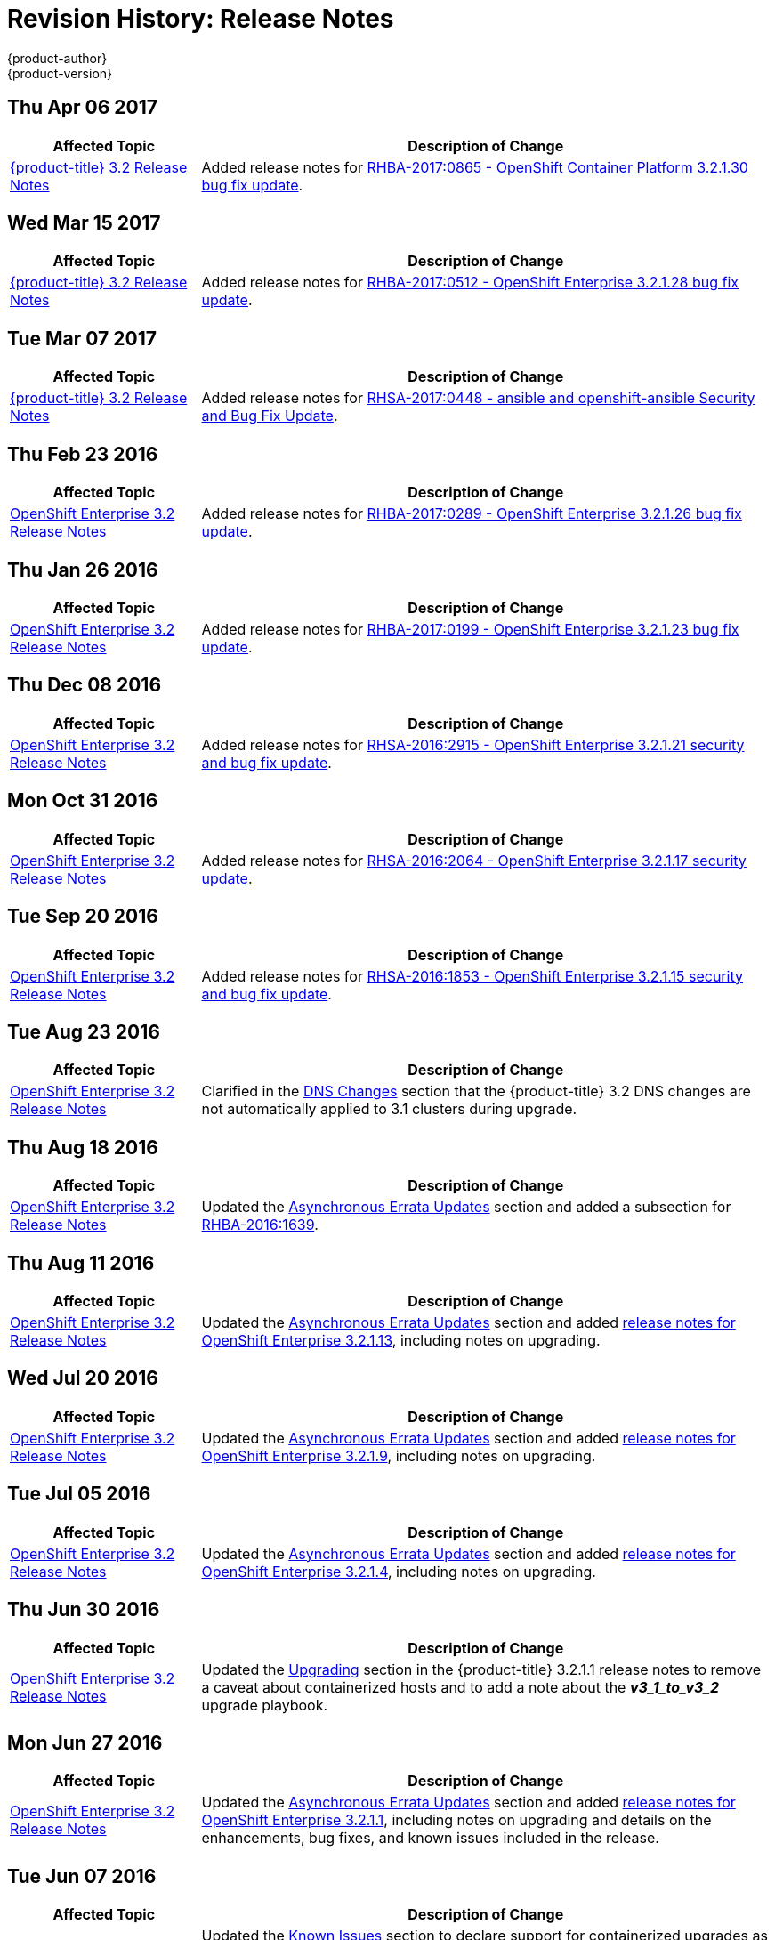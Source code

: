 [[release-notes-revhistory-release-notes]]
= Revision History: Release Notes
{product-author}
{product-version}
:data-uri:
:icons:
:experimental:

// do-release: revhist-tables

== Thu Apr 06 2017

// tag::release_notes_thu_apr_06_2017[]
[cols="1,3",options="header"]
|===

|Affected Topic |Description of Change
//Thu Apr 06 2017

|xref:../release_notes/ose_3_2_release_notes.adoc#release-notes-ose-3-2-release-notes[{product-title} 3.2 Release Notes]
|Added release notes for
xref:../release_notes/ose_3_2_release_notes.adoc#ose-3-2-1-30[RHBA-2017:0865 - OpenShift Container Platform 3.2.1.30 bug fix update].

|===

// end::release_notes_thu_apr_06_2017[]

== Wed Mar 15 2017

// tag::release_notes_wed_mar_15_2017[]
[cols="1,3",options="header"]
|===

|Affected Topic |Description of Change
//Wed Mar 15 2017

|xref:../release_notes/ose_3_2_release_notes.adoc#release-notes-ose-3-2-release-notes[{product-title} 3.2 Release Notes]
|Added release notes for
xref:../release_notes/ose_3_2_release_notes.adoc#ose-3-2-1-28[RHBA-2017:0512 - OpenShift Enterprise 3.2.1.28 bug fix update].

|===

// end::release_notes_wed_mar_15_2017[]

== Tue Mar 07 2017

// tag::release_notes_tue_mar_07_2017[]
[cols="1,3",options="header"]
|===

|Affected Topic |Description of Change
//Tue Mar 07 2017

|xref:../release_notes/ose_3_2_release_notes.adoc#release-notes-ose-3-2-release-notes[{product-title} 3.2 Release Notes]
|Added release notes for
xref:../release_notes/ose_3_2_release_notes.adoc#ose-3-2-rhsa-2017-0448[RHSA-2017:0448 - ansible and openshift-ansible Security and Bug Fix Update].

|===

// end::release_notes_tue_mar_07_2017[]

== Thu Feb 23 2016

// tag::release_notes_thu_feb_23_2017[]
[cols="1,3",options="header"]
|===

|Affected Topic |Description of Change
//Thu Feb 23 2016
|xref:../release_notes/ose_3_2_release_notes.adoc#release-notes-ose-3-2-release-notes[OpenShift Enterprise 3.2 Release Notes]
|Added release notes for xref:../release_notes/ose_3_2_release_notes.adoc#ose-3-2-1-26[RHBA-2017:0289 - OpenShift Enterprise 3.2.1.26 bug fix update].

|===

// end::release_notes_thu_feb_23_2017[]

== Thu Jan 26 2016

// tag::release_notes_thu_jan_26_2017[]
[cols="1,3",options="header"]
|===

|Affected Topic |Description of Change
//Thu Jan 26 2016
|xref:../release_notes/ose_3_2_release_notes.adoc#release-notes-ose-3-2-release-notes[OpenShift Enterprise 3.2 Release Notes]
|Added release notes for xref:../release_notes/ose_3_2_release_notes.adoc#ose-3-2-1-23[RHBA-2017:0199 - OpenShift Enterprise 3.2.1.23 bug fix update].

|===

// end::release_notes_thu_jan_26_2017[]

== Thu Dec 08 2016

// tag::release_notes_thu_dec_08_2016[]
[cols="1,3",options="header"]
|===

|Affected Topic |Description of Change
//Thu Dec 08 2016
|xref:../release_notes/ose_3_2_release_notes.adoc#release-notes-ose-3-2-release-notes[OpenShift Enterprise 3.2 Release Notes]
|Added release notes for xref:../release_notes/ose_3_2_release_notes.adoc#ose-3-2-1-21[RHSA-2016:2915 - OpenShift Enterprise 3.2.1.21 security and bug fix update].

|===

// end::release_notes_thu_dec_08_2016[]

== Mon Oct 31 2016

// tag::release_notes_mon_oct_31_2016[]
[cols="1,3",options="header"]
|===

|Affected Topic |Description of Change
//Mon Oct 31 2016
|xref:../release_notes/ose_3_2_release_notes.adoc#release-notes-ose-3-2-release-notes[OpenShift Enterprise 3.2 Release Notes]
|Added release notes for xref:../release_notes/ose_3_2_release_notes.adoc#ose-3-2-1-17[RHSA-2016:2064 - OpenShift Enterprise 3.2.1.17 security update].

|===

// end::release_notes_mon_oct_31_2016[]

== Tue Sep 20 2016

// tag::release_notes_tue_sep_20_2016[]
[cols="1,3",options="header"]
|===

|Affected Topic |Description of Change
//Tue Sep 20 2016
|xref:../release_notes/ose_3_2_release_notes.adoc#release-notes-ose-3-2-release-notes[OpenShift Enterprise 3.2 Release Notes]
|Added release notes for xref:../release_notes/ose_3_2_release_notes.adoc#ose-3-2-1-15[RHSA-2016:1853 - OpenShift Enterprise 3.2.1.15 security and bug fix update].

|===

// end::release_notes_tue_sep_20_2016[]
== Tue Aug 23 2016

// tag::release_notes_tue_aug_23_2016[]
[cols="1,3",options="header"]
|===

|Affected Topic |Description of Change
//Tue Aug 23 2016
n|xref:../release_notes/ose_3_2_release_notes.adoc#release-notes-ose-3-2-release-notes[OpenShift Enterprise 3.2 Release Notes]
|Clarified in the xref:../release_notes/ose_3_2_release_notes.adoc#ose-32-dns-changes[DNS Changes] section that the {product-title} 3.2 DNS changes are not automatically applied to 3.1 clusters during upgrade.

|===

// end::release_notes_tue_aug_23_2016[]
== Thu Aug 18 2016

// tag::release_notes_thu_aug_18_2016[]
[cols="1,3",options="header"]
|===

|Affected Topic |Description of Change
//Thu Aug 18 2016
|xref:../release_notes/ose_3_2_release_notes.adoc#release-notes-ose-3-2-release-notes[OpenShift Enterprise 3.2 Release Notes]
|Updated the
xref:../release_notes/ose_3_2_release_notes.adoc#ose-32-asynchronous-errata-updates[Asynchronous
Errata Updates] section and added a subsection for
xref:../release_notes/ose_3_2_release_notes.adoc#ose-32-relnotes-rhba-2016-1639[RHBA-2016:1639].

|===

// end::release_notes_thu_aug_18_2016[]

== Thu Aug 11 2016

// tag::release_notes_thu_aug_11_2016[]
[cols="1,3",options="header"]
|===

|Affected Topic |Description of Change
//Thu Aug 11 2016
|xref:../release_notes/ose_3_2_release_notes.adoc#release-notes-ose-3-2-release-notes[OpenShift Enterprise 3.2 Release Notes]
|Updated the
xref:../release_notes/ose_3_2_release_notes.adoc#ose-32-asynchronous-errata-updates[Asynchronous
Errata Updates] section and added
xref:../release_notes/ose_3_2_release_notes.adoc#ose-3-2-1-13[release notes for
OpenShift Enterprise 3.2.1.13], including notes on upgrading.

|===

// end::release_notes_thu_aug_11_2016[]

== Wed Jul 20 2016

// tag::release_notes_wed_jul_20_2016[]
[cols="1,3",options="header"]
|===

|Affected Topic |Description of Change
//Wed Jul 20 2016
|xref:../release_notes/ose_3_2_release_notes.adoc#release-notes-ose-3-2-release-notes[OpenShift Enterprise 3.2 Release Notes]
|Updated the
xref:../release_notes/ose_3_2_release_notes.adoc#ose-32-asynchronous-errata-updates[Asynchronous
Errata Updates] section and added
xref:../release_notes/ose_3_2_release_notes.adoc#ose-3-2-1-9[release notes for
OpenShift Enterprise 3.2.1.9], including notes on upgrading.

|===

// end::release_notes_wed_jul_20_2016[]

== Tue Jul 05 2016

// tag::release_notes_tue_jul_05_2016[]
[cols="1,3",options="header"]
|===

|Affected Topic |Description of Change
//Tue Jul 05 2016
|xref:../release_notes/ose_3_2_release_notes.adoc#release-notes-ose-3-2-release-notes[OpenShift Enterprise 3.2 Release Notes]
|Updated the
xref:../release_notes/ose_3_2_release_notes.adoc#ose-32-asynchronous-errata-updates[Asynchronous
Errata Updates] section and added
xref:../release_notes/ose_3_2_release_notes.adoc#ose-3-2-1-4[release notes for
OpenShift Enterprise 3.2.1.4], including notes on upgrading.

|===

// end::release_notes_tue_jul_05_2016[]

== Thu Jun 30 2016

// tag::release_notes_thu_jun_30_2016[]
[cols="1,3",options="header"]
|===

|Affected Topic |Description of Change
//Thu Jun 30 2016
|xref:../release_notes/ose_3_2_release_notes.adoc#release-notes-ose-3-2-release-notes[OpenShift Enterprise 3.2 Release Notes]
|Updated the
xref:../release_notes/ose_3_2_release_notes.adoc#ose-3-2-1-1-upgrading[Upgrading]
section in the {product-title} 3.2.1.1 release notes to remove a caveat about
containerized hosts and to add a note about the *_v3_1_to_v3_2_* upgrade
playbook.

|===

// end::release_notes_thu_jun_30_2016[]

== Mon Jun 27 2016

// tag::release_notes_mon_jun_27_2016[]
[cols="1,3",options="header"]
|===

|Affected Topic |Description of Change
//Mon Jun 27 2016
|xref:../release_notes/ose_3_2_release_notes.adoc#release-notes-ose-3-2-release-notes[OpenShift Enterprise 3.2 Release Notes]
|Updated the
xref:../release_notes/ose_3_2_release_notes.adoc#ose-32-asynchronous-errata-updates[Asynchronous
Errata Updates] section and added
xref:../release_notes/ose_3_2_release_notes.adoc#ose-3-2-1-1[release notes for
OpenShift Enterprise 3.2.1.1], including notes on upgrading and details on the
enhancements, bug fixes, and known issues included in the release.

|===

// end::release_notes_mon_jun_27_2016[]

== Tue Jun 07 2016

// tag::release_notes_tue_jun_07_2016[]
[cols="1,3",options="header"]
|===

|Affected Topic |Description of Change
//Tue Jun 07 2016
.2+|xref:../release_notes/ose_3_2_release_notes.adoc#release-notes-ose-3-2-release-notes[OpenShift Enterprise 3.2 Release Notes]
|Updated the
xref:../release_notes/ose_3_2_release_notes.adoc#ose-32-known-issues[Known
Issues] section to declare support for containerized upgrades as of the
xref:../release_notes/ose_3_2_release_notes.adoc#ose-32-relnotes-rhba-2016-1208[RHBA-2016:1208]
advisory.
|Updated the
xref:../release_notes/ose_3_2_release_notes.adoc#ose-32-asynchronous-errata-updates[Asynchronous
Errata Updates] section and added a subsection for xref:../release_notes/ose_3_2_release_notes.adoc#ose-32-relnotes-rhba-2016-1208[RHBA-2016:1208].

|===

// end::release_notes_tue_jun_07_2016[]

== Fri Jun 03 2016

// tag::release_notes_fri_jun_03_2016[]
[cols="1,3",options="header"]
|===

|Affected Topic |Description of Change
//Fri Jun 03 2016
|xref:../release_notes/ose_3_2_release_notes.adoc#release-notes-ose-3-2-release-notes[OpenShift Enterprise 3.2 Release Notes]
|Removed an incorrect support claim regarding storage drivers for the integrated
Docker registry.

|===

// end::release_notes_fri_jun_03_2016[]

== Thu May 12 2016

OpenShift Enterprise 3.2 initial release.

// tag::release_notes_thu_may_12_2016[]
[cols="1,3",options="header"]
|===

|Affected Topic |Description of Change
//Thu May 12 2016
|xref:../release_notes/ose_3_2_release_notes.adoc#release-notes-ose-3-2-release-notes[OpenShift Enterprise 3.2 Release Notes]
|Added release notes for initial release.

|===

// end::release_notes_thu_may_12_2016[]
